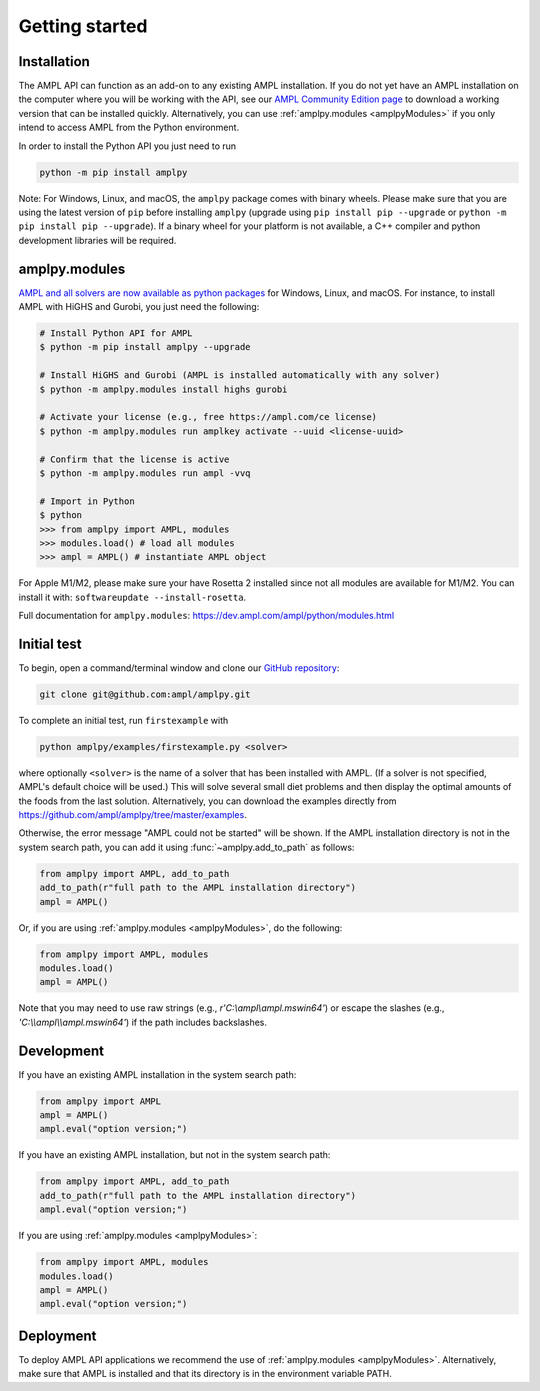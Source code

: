 .. lblGettingStarted:

Getting started
===============

Installation
------------

The AMPL API can function as an add-on to any existing AMPL installation.
If you do not yet have an AMPL installation on the computer where you will
be working with the API, see our
`AMPL Community Edition page <http://ampl.com/ce/>`_ to download a
working version that can be installed quickly. Alternatively,
you can use :ref:`amplpy.modules <amplpyModules>` if you only intend to access AMPL from the Python environment.

In order to install the Python API you just need to run

.. code-block:: bash

    python -m pip install amplpy

Note: For Windows, Linux, and macOS, the ``amplpy`` package comes with binary
wheels. Please make sure that you are
using the latest version of ``pip`` before installing ``amplpy`` (upgrade using
``pip install pip --upgrade`` or ``python -m pip install pip --upgrade``).
If a binary wheel for your platform is not available,
a C++ compiler and python development libraries will be required.

.. _amplpyModules:

amplpy.modules
--------------

`AMPL and all solvers are now available as python packages <https://dev.ampl.com/ampl/python/modules.html>`_ for Windows, Linux, and macOS. For instance, to install AMPL with HiGHS and Gurobi,
you just need the following:

.. code-block:: bash

   # Install Python API for AMPL
   $ python -m pip install amplpy --upgrade

   # Install HiGHS and Gurobi (AMPL is installed automatically with any solver)
   $ python -m amplpy.modules install highs gurobi

   # Activate your license (e.g., free https://ampl.com/ce license)
   $ python -m amplpy.modules run amplkey activate --uuid <license-uuid>

   # Confirm that the license is active
   $ python -m amplpy.modules run ampl -vvq

   # Import in Python
   $ python
   >>> from amplpy import AMPL, modules
   >>> modules.load() # load all modules
   >>> ampl = AMPL() # instantiate AMPL object

For Apple M1/M2, please make sure your have Rosetta 2 installed since not all modules are available for M1/M2. You can install it with: ``softwareupdate --install-rosetta``.

Full documentation for ``amplpy.modules``: https://dev.ampl.com/ampl/python/modules.html

Initial test
------------

To begin, open a command/terminal window and clone our `GitHub repository <https://github.com/ampl/amplpy>`_:

.. code-block:: bash

    git clone git@github.com:ampl/amplpy.git

To complete an initial test, run ``firstexample`` with

.. code-block:: bash

   python amplpy/examples/firstexample.py <solver>

where optionally ``<solver>`` is the name of a solver that has been installed with AMPL.
(If a solver is not specified, AMPL's default choice will be used.) This will solve
several small diet problems and then display the optimal amounts of the foods
from the last solution. Alternatively, you can download the examples directly from
`<https://github.com/ampl/amplpy/tree/master/examples>`_.

Otherwise, the error message "AMPL could not be started" will be shown.
If the AMPL installation directory is not in the system search path,
you can add it using :func:`~amplpy.add_to_path` as follows:

.. code-block:: python

    from amplpy import AMPL, add_to_path
    add_to_path(r"full path to the AMPL installation directory")
    ampl = AMPL()

Or, if you are using :ref:`amplpy.modules <amplpyModules>`, do the following:

.. code-block:: python

    from amplpy import AMPL, modules
    modules.load()
    ampl = AMPL()

Note that you may need to use raw strings (e.g., `r'C:\\ampl\\ampl.mswin64'`) or escape the slashes (e.g., `'C:\\\\ampl\\\\ampl.mswin64'`) if the path includes backslashes.

Development
-----------

If you have an existing AMPL installation in the system search path:

.. code-block:: python

   from amplpy import AMPL
   ampl = AMPL()
   ampl.eval("option version;")

If you have an existing AMPL installation, but not in the system search path:

.. code-block:: python

    from amplpy import AMPL, add_to_path
    add_to_path(r"full path to the AMPL installation directory")
    ampl.eval("option version;")

If you are using :ref:`amplpy.modules <amplpyModules>`:

.. code-block:: python

    from amplpy import AMPL, modules
    modules.load()
    ampl = AMPL()
    ampl.eval("option version;")

Deployment
----------

To deploy AMPL API applications we recommend the use of :ref:`amplpy.modules <amplpyModules>`.
Alternatively, make sure that AMPL is installed and that its directory is in the environment variable PATH.
